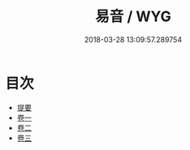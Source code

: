 #+TITLE: 易音 / WYG
#+DATE: 2018-03-28 13:09:57.289754
* 目次
 - [[file:KR1j0080_000.txt::000-1b][提要]]
 - [[file:KR1j0080_001.txt::001-1a][卷一]]
 - [[file:KR1j0080_002.txt::002-1a][卷二]]
 - [[file:KR1j0080_003.txt::003-1a][卷三]]
